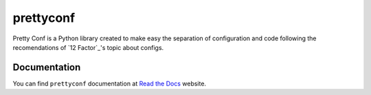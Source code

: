 prettyconf
==========

|Build Status| |Coverage Status| |Docs|

Pretty Conf is a Python library created to make easy the separation of
configuration and code following the recomendations of `12 Factor`_'s topic
about configs.


Documentation
-------------

You can find ``prettyconf`` documentation at `Read the Docs`_ website.


.. _`Read the Docs`: http://prettyconf.readthedocs.org/


.. |Build Status| image:: https://travis-ci.org/osantana/prettyconf.png?branch=master
   :target: https://travis-ci.org/osantana/prettyconf
.. |Coverage Status| image:: https://coveralls.io/repos/osantana/prettyconf/badge.svg?branch=master
   :target: https://coveralls.io/r/osantana/prettyconf?branch=master
.. |Docs| image:: https://readthedocs.org/projects/prettyconf/badge/?version=latest
   :target: https://readthedocs.org/projects/prettyconf/?badge=latest
